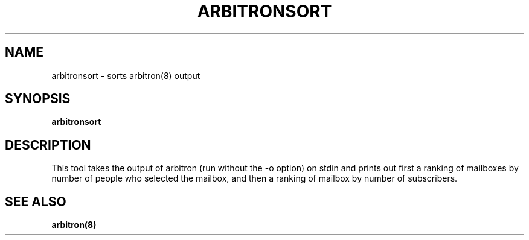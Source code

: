 .TH ARBITRONSORT "8" "Project Cyrus" "CMU"
.SH NAME
arbitronsort \- sorts arbitron(8) output
.SH SYNOPSIS
.B 
arbitronsort
.SH DESCRIPTION
.PP
This tool takes the output of arbitron (run without the -o option)
on stdin and prints out first a ranking of mailboxes by number of 
people who selected the mailbox, and then a ranking of mailbox by
number of subscribers.
.SH SEE ALSO
.PP
\fBarbitron(8)\fR
